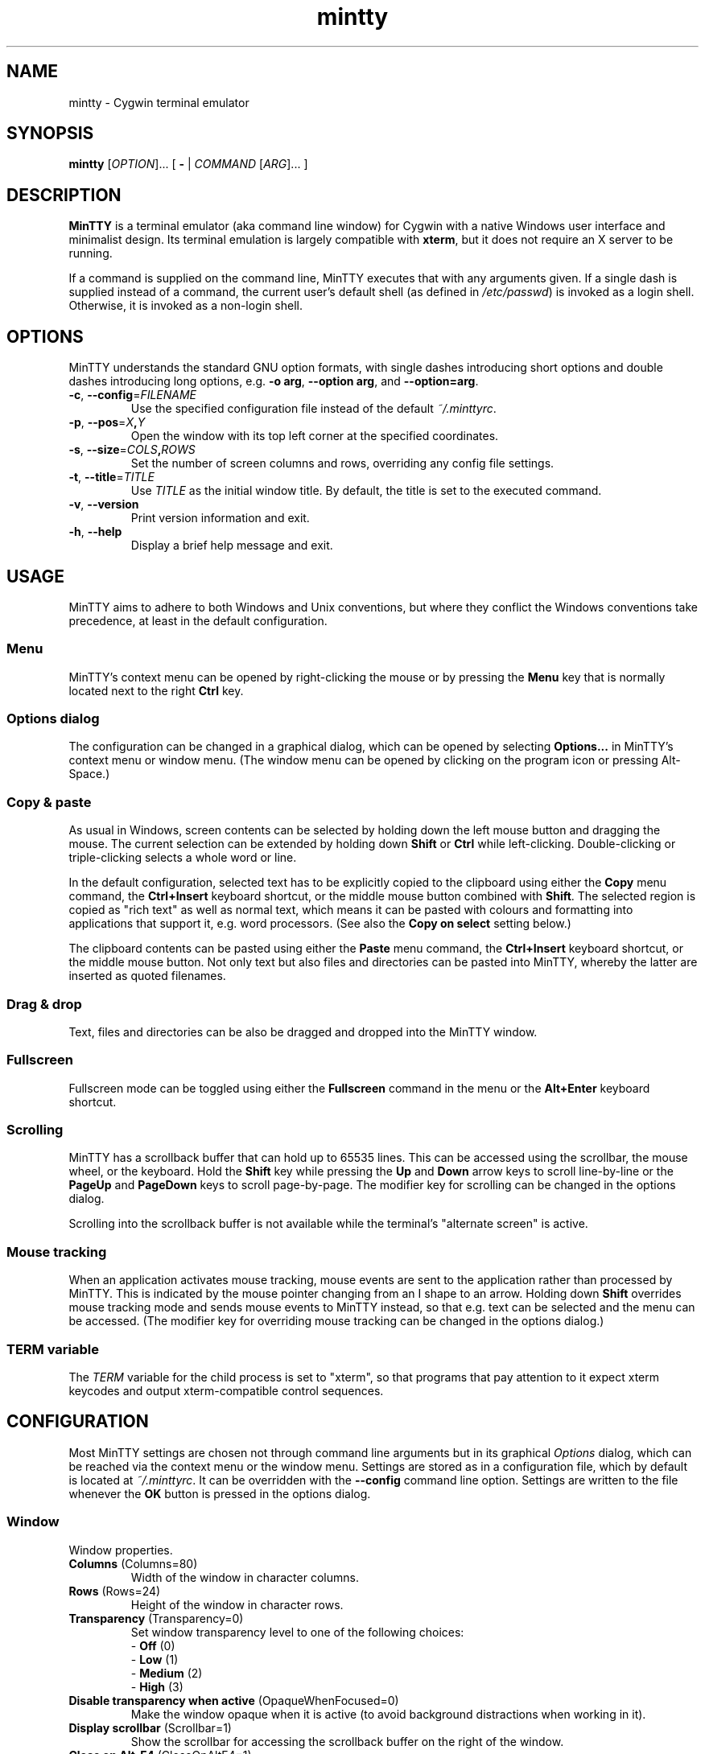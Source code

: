 .\" MinTTY man page
.\"
.\" This 'man' page is Copyright 2009 (c) Andy Koppe and Lee D. Rothstein
.\"
.\" You may distribute, use, and modify this man page under the terms
.\" of the GNU Free Documentation License (GFDL), Version 1.3,
.\" 3 November 2008 (or later) as specified.

.\" Turn off Right Justification
.na
.ad l
.\" Turn off Hyphenation
.nh

.TH mintty 1 2009-03-01 0.3.6 Cygwin


.SH NAME

mintty - Cygwin terminal emulator


.SH SYNOPSIS

\fBmintty\fR [\fIOPTION\fR]... [ \fB-\fR | \fICOMMAND\fR [\fIARG\fR]... ]


.SH DESCRIPTION

\fBMinTTY\fR is a terminal emulator (aka command line window) for Cygwin with
a native Windows user interface and minimalist design.
Its terminal emulation is largely compatible with \fBxterm\fR, but it does not
require an X server to be running.

If a command is supplied on the command line, MinTTY executes that with
any arguments given.
If a single dash is supplied instead of a command,
the current user's default shell (as defined in \fI/etc/passwd\fR) is invoked
as a login shell.
Otherwise, it is invoked as a non-login shell.


.SH OPTIONS

MinTTY understands the standard GNU option formats, with single dashes
introducing short options and double dashes introducing long options,
e.g. \fB-o arg\fR, \fB--option arg\fR, and \fB--option=arg\fR.

.TP
\fB-c\fR, \fB--config\fR=\fIFILENAME\fR
Use the specified configuration file instead of the default \fI~/.minttyrc\fR.

.TP
\fB-p\fR, \fB--pos\fR=\fIX\fB,\fIY\fR
Open the window with its top left corner at the specified coordinates.

.TP
\fB-s\fR, \fB--size\fR=\fICOLS\fB,\fIROWS\fR
Set the number of screen columns and rows, overriding any config file settings.

.TP
\fB-t\fR, \fB--title\fR=\fITITLE\fR
Use \fITITLE\fR as the initial window title.
By default, the title is set to the executed command.

.TP
\fB-v\fR, \fB--version\fR
Print version information and exit.

.TP
\fB-h\fR, \fB--help\fR
Display a brief help message and exit.


.SH USAGE

MinTTY aims to adhere to both Windows and Unix conventions, but where they
conflict the Windows conventions take precedence, at least in the default
configuration.


.SS Menu

MinTTY's context menu can be opened by right-clicking the mouse or by pressing
the \fBMenu\fR key that is normally located next to the right \fBCtrl\fR key.


.SS Options dialog

The configuration can be changed in a graphical dialog, which can be opened by
selecting \fBOptions...\fR in MinTTY's context menu or window menu.
(The window menu can be opened by clicking on the program icon or
pressing Alt-Space.)


.SS Copy & paste

As usual in Windows, screen contents can be selected by holding
down the left mouse button and dragging the mouse.
The current selection can be extended by holding down \fBShift\fR or
\fBCtrl\fR while left-clicking.
Double-clicking or triple-clicking selects a whole word or line.

In the default configuration, selected text has to be explicitly copied
to the clipboard using either the \fBCopy\fR menu command, the
\fBCtrl+Insert\fR keyboard shortcut, or the middle mouse button combined
with \fBShift\fR.
The selected region is copied as "rich text" as well as normal text,
which means it can be pasted with colours and formatting into applications
that support it, e.g. word processors.
(See also the \fBCopy on select\fR setting below.)

The clipboard contents can be pasted using either the \fBPaste\fR menu command,
the \fBCtrl+Insert\fR keyboard shortcut, or the middle mouse button.
Not only text but also files and directories can be pasted into MinTTY,
whereby the latter are inserted as quoted filenames.


.SS Drag & drop

Text, files and directories can be also be dragged and dropped into the
MinTTY window.


.SS Fullscreen

Fullscreen mode can be toggled using either the \fBFullscreen\fR command in
the menu or the \fBAlt+Enter\fR keyboard shortcut.


.SS Scrolling

MinTTY has a scrollback buffer that can hold up to 65535 lines.
This can be accessed using the scrollbar, the mouse wheel, or the keyboard.
Hold the \fBShift\fR key while pressing the \fBUp\fR and \fBDown\fR arrow keys
to scroll line-by-line or the \fBPageUp\fR and \fBPageDown\fR keys to scroll
page-by-page.
The modifier key for scrolling can be changed in the options dialog.

Scrolling into the scrollback buffer is not available while the terminal's
"alternate screen" is active.


.SS Mouse tracking

When an application activates mouse tracking, mouse events are sent to the
application rather than processed by MinTTY.
This is indicated by the mouse pointer changing from an I shape to an arrow.
Holding down \fBShift\fR overrides mouse tracking mode and sends mouse
events to MinTTY instead, so that e.g. text can be selected and the menu
can be accessed.
(The modifier key for overriding mouse tracking can be changed in the
options dialog.)


.SS TERM variable

The \fITERM\fR variable for the child process is set to "xterm", so that
programs that pay attention to it expect xterm keycodes and output
xterm-compatible control sequences.


.SH CONFIGURATION

Most MinTTY settings are chosen not through command line arguments but in its
graphical \fIOptions\fR dialog, which can be reached via the context menu or
the window menu.
Settings are stored as in a configuration file, which by
default is located at \fI~/.minttyrc\fR.
It can be overridden with the \fB--config\fR command line option.
Settings are written to the file whenever the \fBOK\fR button is pressed in
the options dialog.

.SS Window
Window properties.

.TP
\fBColumns\fR (Columns=80)
Width of the window in character columns.

.TP
\fBRows\fR (Rows=24)
Height of the window in character rows.

.TP
\fBTransparency\fR (Transparency=0)
Set window transparency level to one of the following choices:

.RS
.PD 0
.IP "\- \fBOff\fR (0)"
.IP "\- \fBLow\fR (1)"
.IP "\- \fBMedium\fR (2)"
.IP "\- \fBHigh\fR (3)"
.RE

.TP
\fBDisable transparency when active\fR (OpaqueWhenFocused=0)
Make the window opaque when it is active (to avoid background distractions
when working in it).

.TP
\fBDisplay scrollbar\fR (Scrollbar=1)
Show the scrollbar for accessing the scrollback buffer on the right of the
window.

.TP
\fBClose on Alt-F4\fR (CloseOnAltF4=1)
Close the window when Alt-F4 is pressed, otherwise send the corresponding
keycode to the terminal application.


.SS Looks
Settings for changing MinTTY's appearance.

.TP
\fBColours
Clicking on one of the buttons here opens the colour selection dialog.
In the config file colours are represented as comma-separated RGB triples
with decimal 8-bit values (i.e. ranging from 0 to 255).

.RS
.PD 0
.IP "\- \fBForeground\fR (ForegroundColour=191,191,191)
.IP "\- \fBBackground\fR (BackgroundColour=0,0,0)
.IP "\- \fBCursor\fR (CursorColour=191,191,191)
.RE

.TP
\fBShow bold text as bright\fR (BoldAsBright=1)
If selected, text with the ANSI bold attribute set is displayed with
increased brightness.
Otherwise, it is shown with a bold font, which tends to look better with
black-on-white text.

.TP
\fBAllow text blinking\fR (AllowBlinking=1)
ANSI text blinking can be disabled here, as it can be rather annoying.

.TP
\fBCursor\fR (CursorType=2)
The following cursor types are available:

.RS
.PD 0
.IP "\- \fBBlock\fR (0)"
.IP "\- \fBLine\fR (2)"
.IP "\- \fBUnderline\fR (1)"
.RE

.TP
\fBEnable cursor blinking\fR (CursorBlinks=1)
If enabled, the cursor blinks at the rate set in Windows' keyboard control
panel.

.SS Font
Settings controlling text display.

.TP
\fBSelect...
Clicking on this button opens the font dialog, where the font and its
properties can be chosen.
In the config file, this corresponds to the following entries:

.RS
.PD 0
.IP "\- \fBFont\fR (Font=Lucida Console)"
.IP "\- \fBSize\fR (FontHeight=10)"
.IP "\- \fBStyle\fR (FontIsBold=Lucida Console)"
.IP "\- \fBScript\fR (FontCharset=0)"
.RE

.TP
\fBSmoothing\fR (FontQuality=0)
Select the type of font smoothing, if any, from the following choices:

.RS
.PD 0
.IP "\- \fBSystem Default\fR (0)"
.IP "\- \fBNone\fR (2)"
.IP "\- \fBAntialiased\fR (1)"
.IP "\- \fBClearType\fR (3)"
.RE

.TP
\fBCodepage\fR (Codepage=ISO-8859-1:1998 (Latin-1, West Europe))
The codepage used for encoding input and decoding output.
Select \fBUTF-8\fR for 8-bit Unicode.

.SS Keys
Settings controlling keyboard behaviour.

.TP
\fBBackspace keycode\fR (BackspaceSendsDEL=0)
The character to be sent by the backspace key.
The default is \fB^H\fR, because that is the default across Cygwin,
but ^? (DEL) can be used instead to free up Ctrl-H for other purposes,
e.g. as the help key in Emacs.

.RS
.PD 0
.IP "\- \fB^H\fR (0)"
.IP "\- \fB^?\fR (1)"
.RE

.TP
\fBEscape keycode\fR (EscapeSendsFS=0)
The character to be sent by the escape key.
The default is the standard escape character \fB^[\fR, but the character
\fB^\(rs\fR can be used instead, thereby allowing the escape key to be used as
one of the special keys in the terminal line settings (see stty(1)).
For example, the escape key can be used instead of Ctrl-C for interrupting
processes, which is impractical with \fB^[\fR, as that is used as the first
character in many multi-character keycodes.

.RS
.PD 0
.IP "\- \fB^[\fR (0)"
.IP "\- \fB^\(rs\fR (1)"
.RE

.TP
\fBAlt key on its own sends ^[\fR (AltSendsESC=0)
The Alt key pressed on its own can be set to send the escape character
\fB^[\fR.
This can be particularly useful when the escape key is set to send
\fB^\(rs\fR instead.

.TP
\fBModifier key for scrolling\fR (ScrollMod=1)
The modifier key that needs to be pressed together with the arrow up/down
or page up/down keys to scroll the scrollback buffer.

.RS
.PD 0
.IP "\- \fBShift\fR (1)"
.IP "\- \fBCtrl\fR (4)"
.IP "\- \fBAlt\fR (2)"
.RE

.SS Mouse
Settings controlling mouse support.

.TP
\fBRight click action\fR (RightClickAction=0)
Action to take when clicking the right mouse button.

.RS
.PD 0
.IP "\- \fBShow menu\fR (0): Display the context menu
.IP "\- \fBExtend\fR (1): Extend selected region
.IP "\- \fBPaste\fR (2): Paste clipboard contents
.RE

.TP
\fBCopy on select\fR (CopyOnSelect=0)
If enabled, the region selected with the mouse is copied to the clipboard as
soon as the mouse button is released, thus emulating X Window behaviour.
Otherwise, the selected region has to be copied explicitly using the context
menu or the Ctrl-Insert key combination.

.TP
\fBDefault click target\fR (ClickTargetsApp=1)
This applies to application mouse mode, i.e. when the application activates
xterm-style mouse reporting.
In that mode, mouse clicks can be sent either to the application to process,
or to the window for the usual actions: select, extend, paste, show menu.

.RS
.PD 0
.IP "\- \fBApplication\fR (1)
.IP "\- \fBWindow\fR (0)
.RE

.TP
\fBModifier key overriding default\fR (ClickTargetMod=1)
The modifier key selected here can be used to override the default click
target in application mouse mode.
With the default settings, clicks are sent to the application,
and Shift has to be pressed while clicking in order to trigger window actions
instead.

.RS
.PD 0
.IP "\- \fBShift\fR (1)"
.IP "\- \fBCtrl\fR (4)"
.IP "\- \fBAlt\fR (2)"
.RE

.SS Output
Setting for output devices other than the terminal screen.

.TP
\fBPrinter\fR (Printer=)
The ANSI standard defines control sequences for sending text to a printer,
which are used by some terminal applications such as the mail reader pine.
The Windows printer to send such text to can be selected here.

.TP
\fBBell action (BellType=1)
The action to take when the application sends the bell character \fB^G\fR.

.RS
.PD 0
.IP "\- \fBNone\fR (0)"
.IP "\- \fBSystem sound\fR (1)"
.IP "\- \fBFlash window\fR (2)"
.RE


.SH KEYCODES

For alphanumeric and symbol keys MinTTY uses the Windows keyboard layout 
to translate key presses into characters, which means that the keyboard layout
can be switched using the standard Windows mechanisms for that purpose.
AltGr combinations, "dead keys" and input method editors (IMEs) are all
supported.

The Windows keyboard layout yields Unicode codepoints, which are encoded
using the \fBCodepage\fR selected in MinTTY's configuration before sending them
to the application.
(The UTF-8 codepage can be selected for full Unicode input support.)

Should the available keyboard layouts lack required features,
Microsoft's \fBKeyboard Layout Creator\fR (MSKLC), available from
\fIhttp://www.microsoft.com/Globaldev/tools/msklc.mspx\fR,
can be used to create custom keyboard layouts.

For the other keys, MinTTY sends xterm keycodes as described at
\fIhttp://invisible-island.net/xterm/ctlseqs/ctlseqs.html\fR, with a few
minor changes and additions.

Caret notation is used to show control characters.
See \fIhttp://en.wikipedia.org/wiki/Caret_notation\fR for an explanation.


.SS Letter keys

If the Windows keyboard layout does not produce for a letter key press and the
\fBCtrl\fR key is down, MinTTY sends a control character.
This corresponds to the key's "virtual keycode", i.e. \fBVK_A\fR
sends \fB^A\fR, \fBVK_B\fR sends \fB^B\fR, and so on.
For keyboards with Latin scripts the virtual keycodes correspond directly
to the keys' labels, whereas for others, the virtual keys are usually laid
out the same as on the US keyboard.

.RS
.TS
tab(#) nospaces;
LI    LB    LB
LB    L     L.
Key  #Ctrl #Ctrl+Shift/Alt
A    #^A   #^[^A
B    #^B   #^[^B
...
Z    #^Z   #^[^Z
.TE
.RE

.SS Number and symbol keys

In the same way as for letter keys, the Windows keyboard layout is consulted
first for number and symbol keys. If that comes back empty, and \fBCtrl\fR is
down, the following keycodes are sent.

Unlike xterm, MinTTY ignores VT100 "application keypad mode" for the numpad.
Instead, it relies on the state of \fBNumLock\fR to decide how to handle number
pad keys.
As usual on Windows, when \fBNumLock\fR is off, the number pad keys are treated
as arrow and editing keys, and when it is on, they are treated as number and
symbol keys.
Application keypad codes can still be sent though, by holding down \fBCtrl\fI 
while \fBNumLock\fR is on.

Furthermore, the number keys as well as the comma,
period, plus and minus keys on the main part of the keyboard also send
application keypad codes when pressed simultaneously with\fBCtrl\fR.
This makes those keycodes more accessible to laptop users and more useful
as application shortcuts.

Finally, the keycodes can be modified by holding \fBShift\fR or \fBAlt\fR as
well as \fBCtrl\fR.

.RS
.TS
tab(#) nospaces;
LI  LB   LB
LB  L    L.
Key#Ctrl#Ctrl+Shift/Alt
*  #^[Oj#^[[j
+  #^[Ok#^[[k
,  #^[Ol#^[[l
-  #^[Om#^[[m
\. #^[On#^[[n
/  #^[Oo#^[[o
0  #^[Op#^[[p
1  #^[Oq#^[[q
\fR...#
9  #^[Oy#^[[y
.TE
.RE

Some of the symbol keys send control characters
when pressed together with \fBCtrl\fR. These are the characters between
\fB^Z\fR (ASCII 26) and space (32). Their positions on the keyboard
hard-coded based on the US keyboard layout.

.RS
.TS
tab(#) nospaces;
LI    LB    LB
LB    L     L.
Key  #Ctrl #Ctrl+Shift/Alt
[{   #^[   #^[^[
]}   #^]   #^[^]
\(rs|#^\(rs#^[^\(rs
'"   #^^   #^[^^
/?   #^_   #^[^_
.TE
.RE


.SS Control keys

The keys here send the usual control characters, but there are a few
MinTTY-specific additions here that make combinations involving those
characters available as separate keycode.

.RS
.TS
tab(#) nospaces;
LI        s     LB    LB    LB    LB    LB
LB        L     L     L     L     L     L.
Key            #Shift#Crtl #C+S   #Alt  #A+S
Space    #\fIsp\fR#\fIsp\fR#^@   #^[^@
Enter    #^M   #J    #^^   #^[^^
Tab      #^I   #^[[Z #^[Oz #^[OZ
Back (^H)#^H   #^H   #^?   #^[^?  #^[^H #^[\fIsp\fR
Back (^?)#^?   #^?   #^_   #^[^_  #^[^? #^[\fIsp\fR
Esc (^[) #^[   #^]
Esc (^\(rs)#^\(rs#^]
Pause    #^]   #^[^]
Break    #^\(rs#^[^\(rs
.TE
.RE

The \fBBack\fR and \fBEsc\fR can be configured in the options dialog, so
different keycodes depending on those settings are shown here.

On most keyboards \fBPause\fR and \fBBreak\fR share a key, whereby \fBCtrl\fR
has to be pressed to get the \fBBreak\fR function.


.SS Modifier Keys

The remaining keys all use a common encoding for modifier keys that was
introduced by xterm. When one or more of the following modifier keys are
pressed, they is encoded by adding the associated value to 1.

.RS
.PD 0
.IP "\- \fBShift\fR: 1
.IP "\- \fBAlt  \fR: 2
.IP "\- \fBCtrl \fR: 4
.RE

For example, Shift+Alt would be encoded as \fB4\fR (i.e. 1+1+2). The modifier
encoding is shown as \fIm\fR in the following sections.


.SS Cursor keys

Cursor keycodes without modifier keys depend on the "application cursor mode",
which is used by fullscreen applications such as editors and pagers. When
one or more modifier keys are pressed, the modifier encoding is added to the
keycodes as shown.

.RS
.TS
tab(#) nospaces;
LI    s     LB    LB
LB    L     L     L.
Key        #app  #modified
Up   #^[[A #^[OA #^[[1;\fIm\fRA
Down #^[[B #^[OB #^[[1;\fIm\fRB
Right#^[[C #^[OC #^[[1;\fIm\fRC
Left #^[[D #^[OD #^[[1;\fIm\fRD
.TE
.RE


.SS Editing keys

There is no special application mode for the editing keys in the block of six,
but modifier keys can be applied.

.RS
.TS
tab(#) nospaces;
LI     s     LB
LB     L     L.
Key         #modified
Insert#^[[2~#^[[2;\fIm\fR~
Delete#^[[3~#^[[3;\fIm\fR~
Home  #^[[1~#^[[1;\fIm\fR~
End   #^[[4~#^[[4;\fIm\fR~
PgUp  #^[[5~#^[[5;\fIm\fR~
PgDn  #^[[6~#^[[6;\fIm\fR~
.TE
.RE


.SS Function keys

\fBF1\fR through \fBF4\fR send numpad-style keycodes, because they
emulate the four PF keys above the number pad on the VT100 terminal.
The remaining function keys send codes that were introduced with
the VT220 terminal.

.RS
.TS
tab(#) nospaces;
LI  s      LB
LB  L      L.
Key       #modified
F1 #^[OP  #^[[1;\fIm\fRP
F2 #^[OQ  #^[[1;\fIm\fRQ
F3 #^[OR  #^[[1;\fIm\fRR
F4 #^[OS  #^[[1;\fIm\fRS
F5 #^[[15~#^[[15;\fIm\fR~
F6 #^[[17~#^[[17;\fIm\fR~
F7 #^[[18~#^[[18;\fIm\fR~
F8 #^[[19~#^[[19;\fIm\fR~
F9 #^[[20~#^[[20;\fIm\fR~
F10#^[[21~#^[[21;\fIm\fR~
F11#^[[23~#^[[23;\fIm\fR~
F12#^[[24~#^[[24;\fIm\fR~
.TE
.RE


.SS Mousewheel

In xterm mouse reporting modes, the mousewheel is treated is a pair of mouse
buttons.
However, the mousewheel can also be used for scrolling in applications such as
\fIless\fR that do not support xterm mouse reporting but that do use the
alternatescreen.
Under those circumstances, mousewheel events are
encoded as arrow up/down or page/up down keys, combined with the
\fBModifier key for scrolling\fR as selected on the \fBKeys\fR page of
the options dialog:

.RS
.PD 0
.IP "\- \fBline up\fR:   ^[[1;\fIm\fRA
.IP "\- \fBline down\fR: ^[[1;\fIm\fRB
.IP "\- \fBpage up\fR:   ^[[5;\fIm\fR~
.IP "\- \fBpage down\fR: ^[[6;\fIm\fR~
.RE

The number of line up/down events sent per mousewheel notch depends on
the relevant Windows setting on the \fBWheel\fR tab of the \fBMouse\fR
control panel.
Page up/down codes can be sent by holding down Shift while scrolling.
The Windows wheel setting can also be set to always scroll a whole screen at
a time.


.SH TIPS

A few tips on MinTTY use.


.SS Shortcuts

The mintty Cygwin package installs a shortcut in the Windows start menu
under \fIAll Programs/Cygwin\fR.
It starts mintty with a '-' as its only argument, which tells it to invoke
the user's default shell as a login shell.

Shortcuts are also a convenient way to start MinTTY with additional options
and different commands.
For example, shortcuts for access to remote machines can be created by
invoking \fIssh\fR. 
The command simply needs to be appended to the target field of the shortcut
(in the shortcut's properties):

.RS
Target:  C:\\Cygwin\\bin\\mintty.exe \fBssh server\fR
.RE

The working directory for the session can be set in the "Start In:" field.
(But note that the bash login profile cd's to the user's home directory.)

Another convenient feature of shortcuts is the ability to assign a global
shortcut keys, which allow MinTTY to be invoked easily without using
to the mouse.


.SS Global variables

The standard Cygwin console that is based on the Windows Command Prompt
is invoked from the script \fICygwin.bat\fR, which may include settings
of environment variables, in particular \fIPATH\fR and \fICYGWIN\fR. 
(See http://www.cygwin.com/cygwin-ug-net/using-cygwinenv.html on how to
configure Cygwin using the \fICYGWIN\fR variable.)

Unfortunately Windows shortcuts do not allow the setting of environment
variables, but variables can be set globally in Windows via a button on the
\fBAdvanced\fR tab of the \fBSystem Properties\fR.
Alternatively, global variables can be set using the \fIsetx\fR command
line utility, which comes pre-installed with some versions of Windows
but is also available as part of the free (as in beer) Windows 2003
Resource Kit Tools.


.SS Starting mintty from a batch file

Of course MinTTY can also be started from a batch file.
It needs to be invoked through the \fIstart\fR command though, so as to 
avoid the batch file's console window staying open while MinTTY is running.
For example:

.RS
start mintty -
.RE


.SS Terminal line settings

Terminal line settings can be viewed or changed with the \fBstty\fR utility,
which is installed as part of Cygwin's core utilities package.
Among other things, it can set the control characters used for generating
signals or editing an input line.

See the \fBstty\fR man page for all the details, but here are a few examples.
The commands can be included in shell startup files to make them permanent.

To change the key for deleting a whole word from \fBCtrl+W\fR to
\fBCtrl+Backspace\fR (assuming the \fBBackspace\fR keycode is set to \fB^H\fR):

.RS
.nf
\fC
stty werase '^?'
\fR
.fi
.RE

To use \fBCtrl+Enter\fR instead of \fBCtrl+D\fR for end of file:

.RS
.nf
\fC
stty eof '^^'
\fR
.fi
.RE

To use \fBPause\fR and \fBBreak\fR instead of \fBCtrl+Z\fR and \fBCtrl+C\fR for
suspending or interrupting a process, and to also disable the
stackdump-producing SIGQUIT:

.RS
.nf
\fC
stty susp '^]' swtch '^]' intr '^\' quit '^-'
\fR
.fi
.RE

With these settings, the \fBEsc\fR key can also be used to interrupt
processes by setting the \fBEsc\fR keycode to \fB^\\\fR.
The standard escape character \fB^[\fR cannot be used for that purpose
because it appears as the first character in many other keycodes.


.SS Readline configuration

Keyboard input for the \fBbash\fR shell and other program that use the
\fBreadline\fR library can be be configured through the so-called
\fIinputrc\fR file. Unless overridden by setting the \fIINPUTRC\fR variable,
this is located at \fI~/.inputrc\fR.

It consists of bindings of keycodes to readline commands.
Comments start with a hash character.
The file format is explained fully in the bash manual.

The default inputrc configuration does not support the \fBHome\fR and
\fBEnd\fR keys.
These two lines fix this:

.RS
.nf
\fC
"\e[1~": beginning-of-line
"\e[4~": end-of-line
\fR
.fi
.RE

Anyone used to Windows key combinations for editing text might find the
following bindings useful:

.RS
.nf
\fC
# Ctrl+Left/Right to move by whole words
"\\e[1;5D": backward-word
"\\e[1;5C": forward-word

# Ctrl+Backspace/Delete to delete whole words
"\\d": backward-kill-word
"\\e[3;5~": kill-word

# Ctrl+Shift+Backspace/Delete to delete to start/end of the line
"\\e\\d": backward-kill-line
"\\e[3;6~": kill-line

# Alt-Backspace for undo
"\\e\\b": undo
\fR
.fi
.RE

Finally, a couple of bindings for convenient searching of the command history.
Just enter the first few characters of a previous command and press
\fBCtrl-Up\fR to look it up.

.RS
.nf
\fC
# Ctrl-Up/Down for searching command history
"\\e[1;5A": history-search-backward
"\\e[1;5B": history-search-forward
\fR
.fi
.RE


.SS Less

TODO: .lesskey


.SH LIMITATIONS

.SS Console Issue

MinTTY is not a full replacement for the \fBCygwin\fR console
that is based on the Windows command prompt (\fIcmd.exe\fR).
Like xterm and rxvt, MinTTY communicates with the child process through a
pseudo terminal device, which Cygwin emulates using Windows pipes.
This means that native Windows command line programs started in MinTTY see
a pipe rather than a console device.
As a consequence, interactive input often does not work correctly, and
direct calls to Win32 console functions will fail.
Programs that only output text are usually fine though.


.SS Termcap/terminfo

MinTTY does not have its own \fItermcap\fR or \fIterminfo\fR entry;
instead, it simply pretends to be an xterm.


.SS Missing xterm features

MinTTY is nowhere near as configurable as xterm, and its keycodes
are fixed according to xterm's VT220-style keyboard behaviour (albeit
with a number of MinTTY-specific extensions).
Neither Tektronix 4014 emulation nor mouse highlighting mode are supported.


.SH ACKNOWLEDGEMENTS

MinTTY is based on PuTTY version 0.60 by Simon Tatham and contributors,
so big thanks to everyone involved.
Thanks also to KDE's Oxygen team for the program icon.


.SH LICENSE

TODO


.SH CONTACT

Please report bugs or suggest enhancements via the MinTTY issue tracker at
\fIhttp://mintty.googlecode.com/issues\fR. 
Questions can be directed to the MinTTY discussion group at
\fIhttp://groups.google.com/group/mintty-discuss\fR or
the Cygwin mailing list at \fIcygwin@cygwin.com\fR.


.SH AUTHOR

This manual page was written by Andy Koppe with much appreciated help
from Lee D. Rothstein.
